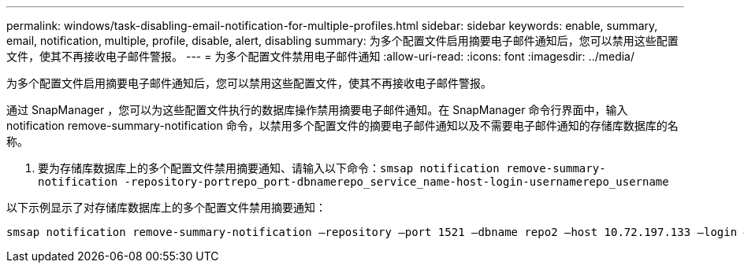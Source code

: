 ---
permalink: windows/task-disabling-email-notification-for-multiple-profiles.html 
sidebar: sidebar 
keywords: enable, summary, email, notification, multiple, profile, disable, alert, disabling 
summary: 为多个配置文件启用摘要电子邮件通知后，您可以禁用这些配置文件，使其不再接收电子邮件警报。 
---
= 为多个配置文件禁用电子邮件通知
:allow-uri-read: 
:icons: font
:imagesdir: ../media/


[role="lead"]
为多个配置文件启用摘要电子邮件通知后，您可以禁用这些配置文件，使其不再接收电子邮件警报。

通过 SnapManager ，您可以为这些配置文件执行的数据库操作禁用摘要电子邮件通知。在 SnapManager 命令行界面中，输入 notification remove-summary-notification 命令，以禁用多个配置文件的摘要电子邮件通知以及不需要电子邮件通知的存储库数据库的名称。

. 要为存储库数据库上的多个配置文件禁用摘要通知、请输入以下命令：`smsap notification remove-summary-notification -repository-portrepo_port-dbnamerepo_service_name-host-login-usernamerepo_username`


以下示例显示了对存储库数据库上的多个配置文件禁用摘要通知：

[listing]
----

smsap notification remove-summary-notification –repository –port 1521 –dbname repo2 –host 10.72.197.133 –login –username oba5
----